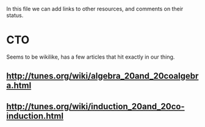 In this file we can add links to other resources, and comments on their status.

* CTO
  Seems to be wikilike, has a few articles that hit exactly in our thing. 
** [[http://tunes.org/wiki/algebra_20and_20coalgebra.html]]
** [[http://tunes.org/wiki/induction_20and_20co-induction.html]]
